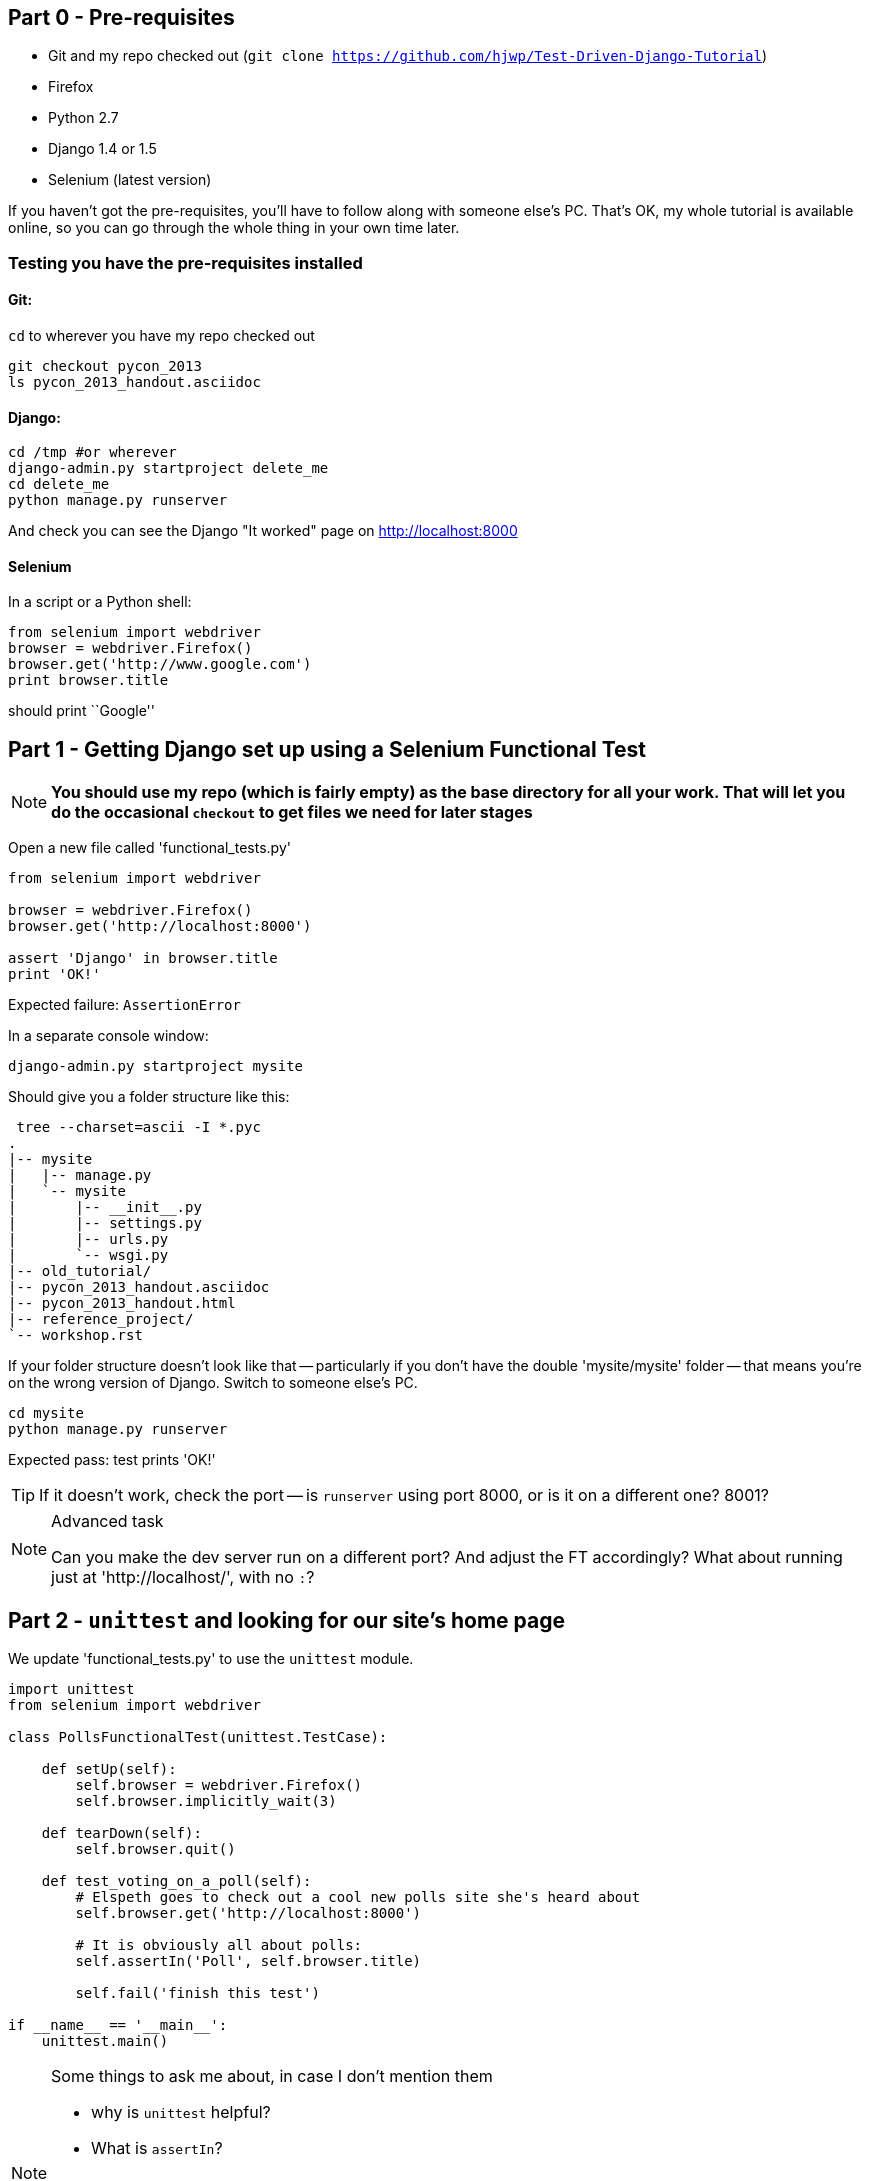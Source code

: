 Part 0 - Pre-requisites
-----------------------

* Git and my repo checked out (`git clone https://github.com/hjwp/Test-Driven-Django-Tutorial`)
* Firefox
* Python 2.7
* Django 1.4 or 1.5
* Selenium (latest version)

If you haven't got the pre-requisites, you'll have to follow along with someone
else's PC.  That's OK, my whole tutorial is available online, so you can go
through the whole thing in your own time later.

Testing you have the pre-requisites installed
~~~~~~~~~~~~~~~~~~~~~~~~~~~~~~~~~~~~~~~~~~~~~

Git:
^^^^

`cd` to wherever you have my repo checked out

----
git checkout pycon_2013
ls pycon_2013_handout.asciidoc
----

Django:
^^^^^^^

----
cd /tmp #or wherever
django-admin.py startproject delete_me
cd delete_me
python manage.py runserver
----

And check you can see the Django "It worked" page on http://localhost:8000

Selenium
^^^^^^^^

In a script or a Python shell:

[source,python]
----
from selenium import webdriver
browser = webdriver.Firefox()
browser.get('http://www.google.com')
print browser.title
----

should print ``Google''




Part 1 - Getting Django set up using a Selenium Functional Test
---------------------------------------------------------------

NOTE: **You should use my repo (which is fairly empty) as the base directory for
all your work.  That will let you do the occasional `checkout` to get files we 
need for later stages**

Open a new file called 'functional_tests.py'

[source,python]
----
from selenium import webdriver

browser = webdriver.Firefox()
browser.get('http://localhost:8000')

assert 'Django' in browser.title
print 'OK!'
----

Expected failure:  `AssertionError`

In a separate console window:

----
django-admin.py startproject mysite
----

Should give you a folder structure like this:

----
 tree --charset=ascii -I *.pyc
.
|-- mysite
|   |-- manage.py
|   `-- mysite
|       |-- __init__.py
|       |-- settings.py
|       |-- urls.py
|       `-- wsgi.py
|-- old_tutorial/
|-- pycon_2013_handout.asciidoc
|-- pycon_2013_handout.html
|-- reference_project/
`-- workshop.rst
----

If your folder structure doesn't look like that -- particularly if you don't
have the double 'mysite/mysite' folder -- that means you're on the wrong
version of Django. Switch to someone else's PC.


----
cd mysite
python manage.py runserver
----

Expected pass: test prints 'OK!'

TIP: If it doesn't work, check the port -- is `runserver` using port 8000, or
is it on a different one? 8001?


[NOTE]
.Advanced task
==============================================================================

Can you make the dev server run on a different port?  And adjust the FT
accordingly?  What about running just at 'http://localhost/', with no `:`?

==============================================================================



Part 2 - `unittest` and looking for our site's home page
--------------------------------------------------------

We update 'functional_tests.py' to use the `unittest` module.

[source,python]
----

import unittest
from selenium import webdriver

class PollsFunctionalTest(unittest.TestCase):

    def setUp(self):
        self.browser = webdriver.Firefox()
        self.browser.implicitly_wait(3)

    def tearDown(self):
        self.browser.quit()

    def test_voting_on_a_poll(self):
        # Elspeth goes to check out a cool new polls site she's heard about
        self.browser.get('http://localhost:8000')

        # It is obviously all about polls:
        self.assertIn('Poll', self.browser.title)

        self.fail('finish this test')

if __name__ == '__main__':
    unittest.main()
----

[NOTE]
.Some things to ask me about, in case I don't mention them
==========================================================
* why is `unittest` helpful?  
* What is `assertIn`?
* `setUp`, `tearDown`
* `if __name__ == '__main__'`
* `self.browser.implicitly_wait()`
==========================================================

Expected failure:  

    AssertionError: 'Polls' not found in u'Welcome to Django'


TIP: If you get a message saying ``Problem loading page'' or 
``Unable to connect'', could it be because the dev server isn't running?
Use `python manage.py runserver` to start it up again...


Finish writing the FT as comments:

[source,python]
----
def test_voting_on_a_poll(self):
    # Elspeth goest to check out a cool new polls site she's heard about
    self.browser.get('http://localhost:8000')

    # It is obviously all about polls:
    self.assertIn('Poll', self.browser.title)

    # She clicks on the link to the first Poll, which is titled
    # "How awesome is TDD?"
    self.fail('finish this test')

    # She is taken to a poll 'results' page, which says
    # "No-one has voted on this poll yet"

    # She also sees a form, which offers her several choices.
    # There are three options with radio buttons

    # She decided to select "very awesome", which is answer #1

    # Elspeth clicks 'submit'

    # The page refreshes, and she sees that her choice
    # has updated the results.  They now say
    # "1 vote" and "100 %: very awesome".

    # Elspeth decides to try to vote again 

    # The site is not very clever (yet) so it lets her

    # She votes for another choice, and the percentages go 50%-50%

    # She votes again, and they go 66% - 33%

    # Satisfied, she goes back to sleep

[...]

----


[TIP]
==============================================================================
Shortcut to typing all that in:

    git checkout PYCON_2013_PART_2_FT -- functional_tests.py

==============================================================================

Finish up by **moving** 'functional_tests.py' into the 'mysite' folder

[NOTE]
.Advanced task
==============================================================================
Look up some of the other assertion methods in unittest.  Do they all make
sense?  What might you use 'assertItemsEqual' for?

==============================================================================


Part 3 - Unit tests, a Django app, urls.py and views.py
-------------------------------------------------------

Create a polls app and run its unit tests
~~~~~~~~~~~~~~~~~~~~~~~~~~~~~~~~~~~~~~~~~

Run the following command:

    python manage.py startapp polls

Your directory tree will now look like this:

    mysite
    |-- functional_test.py
    |-- manage.py
    |-- mysite
    |   |-- __init__.py
    |   |-- settings.py
    |   |-- urls.py
    |   `-- wsgi.py
    `-- polls
        |-- __init__.py
        |-- models.py
        |-- tests.py
        `-- views.py
        

Now we deliberately break the unit test at 'polls/tests.py'

[source,python]
----
from django.test import TestCase

class SimpleTest(TestCase):
    def test_basic_addition(self):
        """
        Tests that 1 + 1 always equals 2.
        """
        self.assertEqual(1 + 1, 3)
----

To run it: `python manage.py test`


Expected Failure 1:

    settings.DATABASES is improperly configured.


NOTE: Ask me about: The difference between unit tests and functional tests

Fix in 'mysite/settings.py'
    
[source,python]
----
DATABASES = {
    'default': {
        'ENGINE': 'django.db.backends.sqlite3', 
        'NAME': '',               # Or path to database file if using sqlite3.
----

....
$ python manage.py test
$ python manage.py test polls
....

Expected Failure:

    ImproperlyConfigured: App with label polls could not be found

NOTE: Ask me about: re-usable apps?


[source,python]
----
INSTALLED_APPS = (
    'django.contrib.auth',
    'django.contrib.contenttypes',
    'django.contrib.sessions',
    'django.contrib.sites',
    'django.contrib.messages',
    'django.contrib.staticfiles',
    # Uncomment the next line to enable the admin:
    # 'django.contrib.admin',
    # Uncomment the next line to enable admin documentation:
    # 'django.contrib.admindocs',
    'polls',
)
----

Expected failure:

    AssertionError: 2 != 3


Django url mapping in urls.py
~~~~~~~~~~~~~~~~~~~~~~~~~~~~~

Now change 'polls/tests.py', throwing away almost all the old stuff

[source,python]
----
from django.core.urlresolvers import resolve
from django.test import TestCase
from polls.views import home_page

class HomePageTest(TestCase):

    def test_root_url_resolves_to_home_page_view(self):
        found = resolve('/')
        self.assertEqual(found.func, home_page)
----


Expected failure:

    ImportError: cannot import name home_page



In 'polls/views.py':

[source,python]
----
# Create your views here.
home_page = None
----

NOTE: ask me about: that being totally ridiculous!

Expected failure:

    Resolver404: {'path': '', 'tried': []}


In 'mysite/urls.py' 

[source,python]
----
from django.conf.urls import patterns, include, url

# Uncomment the next two lines to enable the admin:
# from django.contrib import admin
# admin.autodiscover()

urlpatterns = patterns('',
    # Examples:
    url(r'^$', 'polls.views.home_page', name='home'),
    # url(r'^polls/', include('polls.foo.urls')),

    # Uncomment the admin/doc line below to enable admin documentation:
    # url(r'^admin/doc/', include('django.contrib.admindocs.urls')),

    # Uncomment the next line to enable the admin:
    # url(r'^admin/', include(admin.site.urls)),
)
----

Expected failure:

    ViewDoesNotExist: Could not import polls.views.home_page. View is not callable.

NOTE: ask me about: dot-notation vs importing views.


So, in 'polls/views.py'

[source,python]
----
# Create your views here.

def home_page():
    pass
----

Test should pass!

[NOTE]
.Advanced task
==============================================================================
* Would a lambda function work? Are there any other Python objects you could
use that would still get the tests to pass?

* What happens when you use the empty string ('') as the URL you call in the 
test?  What about two slashes (//)

==============================================================================

A minimal view to return static HTML in views.py
~~~~~~~~~~~~~~~~~~~~~~~~~~~~~~~~~~~~~~~~~~~~~~~~

We extend the unit tests in 'polls/tests.py', to say we want our view
to return some static HTML...


[source,python]
----
from django.core.urlresolvers import resolve
from django.test import TestCase
from django.http import HttpRequest
from polls.views import home_page

class HomePageTest(TestCase):

    def test_root_url_resolves_to_home_page_view(self):
        found = resolve('/')
        self.assertEqual(found.func, home_page)


    def test_home_page_returns_correct_html(self):
        request = HttpRequest()
        response = home_page(request)
        self.assertTrue(response.content.startswith('<html>'))
        self.assertIn('<title>Poll ALL The Things</title>', response.content)
        self.assertTrue(response.content.endswith('</html>'))
----

Don't forget to import `HttpRequest`

Expected failure:

    TypeError: home_page() takes no arguments (1 given)


* Minimal code change:

[source,python]
----
def home_page(request):
    pass
----

* Tests:

....
    self.assertTrue(response.content.startswith('<html>'))
AttributeError: 'NoneType' object has no attribute 'content'
....

* Code

[source,python]
----
from django.http import HttpResponse

def home_page(request):
    return HttpResponse()
----

* Tests again:

....
    self.assertTrue(response.content.startswith('<html>'))
AssertionError: False is not true
....

* Code again:

[source,python]
----
def home_page(request):
    return HttpResponse('<html>')
----

* Tests:

....
AssertionError: '<title>Poll ALL The Things</title>' not found in '<html>'
....

* Code:


[source,python]
----
def home_page(request):
    return HttpResponse('<html><title>Poll ALL The Things</title>')
----

* Tests -- almost there?

....
    self.assertTrue(response.content.endswith('</html>'))
AssertionError: False is not true
....

* Come on, one last effort:


[source,python]
----
def home_page(request):
    return HttpResponse('<html><title>Poll ALL The Things</title></html>')
----


* Surely?

....
$ python manage.py test polls
Creating test database for alias 'default'...
..
----------------------------------------------------------------------
Ran 2 tests in 0.001s

OK
....

Now we re-run our functional test, and we expect them to get past the 
`assertIn` and stop on the `self.fail`

[NOTE]
.Advanced task
==============================================================================
Can you rewrite the view as a one-liner?  Well done.  But don't do that in real
life!

==============================================================================

Part 4 - Switching to templates
-------------------------------

We extend the FT a little:

[source,python]
----
    def test_voting_on_a_poll(self):
        # Elspeth goes to check out a cool new polls site he's heard about
        self.browser.get('http://localhost:8000')

        # It is obviously all about polls:
        self.assertIn('Poll', self.browser.title)
        heading = self.browser.find_element_by_tag_name('h1')
        self.assertEquals(heading.text, 'Current polls')

        # She clicks on the link to the first Poll, which is titled
        # "How awesome is TDD?"
        self.browser.find_element_by_link_text('How awesome is TDD?').click()

        # She is taken to a poll 'results' page, which says
        # "No-one has voted on this poll yet"
        self.fail('finish this test')
----

Expected failure is:

    NoSuchElementException: Message: u'Unable to locate element: {"method":"tag
    name","selector":"h1"}' ; Stacktrace: [...]


NOTE: Ask me about: `find_element_by_tag_name` vs `find_elements_by_tag_name`



Refactoring
~~~~~~~~~~~

NOTE: Ask me about: ``Don't test constants''

We start with passing tests:

----
python manage.py test polls
[...]
OK
----

* make a new directory at polls/templates  

Then open a file at 'polls/templates/home.html', to which we'll transfer our
HTML:

[source,html]
----
<html>
    <title>Poll ALL The Things</title>
</html>
----

Now change 'polls/views.py':


[source,python]
----
from django.shortcuts import render

def home_page(request):
    return render(request, 'home.html')
----

Oops, an unexpected failure:

----
    self.assertTrue(response.content.endswith('</html>'))
AssertionError: False is not true
----

Add a `print` statement to test to debug:

[source,python]
----
    def test_home_page_returns_correct_html(self):
        request = HttpRequest()
        response = home_page(request)
        self.assertTrue(response.content.startswith('<html>'))
        self.assertIn('<title>Poll ALL The Things</title>', response.content)
        print repr(response.content)
        self.assertTrue(response.content.endswith('</html>'))
----

And fix, in your own way.


Now we change the test:


[source,python]
----
[...]
from django.template.loader import render_to_string
[...]

    def test_home_page_renders_correct_template(self):
        request = HttpRequest()
        response = home_page(request)
        expected_html = render_to_string('home.html')
        self.assertEqual(response.content, expected_html)
----


NOTE: Ask me about the Django Test Client
NOTE: Ask me what Kent Beck said -- "do I really expect you to always code like
    this?"


Adding the h1 to our home page:
~~~~~~~~~~~~~~~~~~~~~~~~~~~~~~~

[source,html]
----
<html>
    <head>
        <title>Poll ALL The Things</title>
    </head>
    <body>
        <h1>Current polls</h1>
    </body>
</html>
----

Expected failure: 

    NoSuchElementException: Message: u'Unable to locate element:
    {"method":"link text","selector":"How awesome is TDD?"}' ; Stacktrace:
    [...]

**Hopefully we'll have a break at this point!**


[NOTE]
.Advanced task
==============================================================================
How would you test that we are returning valid (standards-compliant) HTML?  

==============================================================================


Part 5 - The Django admin site
-------------------------------

Add a new test method to 'functional_tests.py':

    def test_can_create_a_new_poll_via_admin_site(self):
        # Mo the administrator goes to the admin page
        self.browser.get('http://localhost:8000/admin/')

        # He sees the familiar 'Django administration' heading
        body = self.browser.find_element_by_tag_name('body')
        self.assertIn('Django administration', body.text)
        self.fail('Finish this test')


NOTE: Ask me about -- DONTifying tests

Expected failure:

    AssertionError: 'Django administration' not found in u"Page not found
    (404)\nRequest Method: GET\nRequest URL:
    http://localhost:8000/admin/\nUsing the URLconf defined in mysite.urls,
    Django tried these URL patterns, in this order:\n^$ [name='home']\nThe
    current URL, admin/, didn't match any of these.\nYou're seeing this error
    because you have DEBUG = True in your Django settings file. Change that to
    False, and Django will display a standard 404 page."


Switch on the admin involves uncommenting 3 lines in 2 files:

'mysite/settings.py':

[source,python]
----
INSTALLED_APPS = (
    'django.contrib.auth',
    'django.contrib.contenttypes',
    'django.contrib.sessions',
    'django.contrib.sites',
    'django.contrib.messages',
    'django.contrib.staticfiles',
    # Uncomment the next line to enable the admin:
    'django.contrib.admin',
    # Uncomment the next line to enable admin documentation:
    # 'django.contrib.admindocs',
    'polls',
)
----

'mysite/urls.py':

[source,python]
----
# Uncomment the next two lines to enable the admin:
from django.contrib import admin
admin.autodiscover()

urlpatterns = patterns('',
    # Examples:
    url(r'^$', 'polls.views.home_page', name='home'),

    # Uncomment the next line to enable the admin:
    url(r'^admin/', include(admin.site.urls)),
)
----

Expected failure (at the top of a long traceback):

    AssertionError: 'Django administration' not found in u'ImproperlyConfigured
    at /admin/\nsettings.DATABASES is improperly configured. Please supply the
    NAME value.\nRequest Method: GET\ [...]


Add a database name in 'settings.py':

[source,python]
----
DATABASES = {
    'default': {
        'ENGINE': 'django.db.backends.sqlite3', 
        'NAME': 'db.sqlite', # Or path to database file if using sqlite3.
----

Expected failure (at the top of a long traceback):

    AssertionError: 'Django administration' not found in u"DatabaseError at
    /admin/\nno such table: django_site\nRequest Method:

Run syncdb

----
python manage.py syncdb
----

Remember the username and password you use -- I'm using `admin` and `adm1n`

Should now get to:

    AssertionError: Finish this test

Now the FT should be able to log into the admin site:

[source,python]
----

    def test_can_create_a_new_poll_via_admin_site(self):
        # Mo the administrator goes to the admin page
        self.browser.get('http://localhost:8000/admin/')

        # He sees the familiar 'Django administration' heading
        body = self.browser.find_element_by_tag_name('body')
        self.assertIn('Django administration', body.text)

        # He types in his username and passwords and hits return
        username_field = self.browser.find_element_by_name('username')
        username_field.send_keys('admin')

        password_field = self.browser.find_element_by_name('password')
        password_field.send_keys('adm1n')
        password_field.send_keys(Keys.RETURN)

        # His username and password are accepted, and he is taken to
        # the Site Administration page
        body = self.browser.find_element_by_tag_name('body')
        self.assertIn('Site administration', body.text)

        self.fail('Use the admin site to create a poll')

----

Expected failure:

    AssertionError: Use the admin site to create a poll

[NOTE]
.Advanced task
==============================================================================
What other methods could we have used, apart from `find_element_by_name`, to
find the username and password fields?  What about clicking instead of
pressing RETURN?

==============================================================================

Part 6: A model for Polls
-------------------------

Extend the FT:

        [...]
        # His username and password are accepted, and he is taken to
        # the Site Administration page
        body = self.browser.find_element_by_tag_name('body')
        self.assertIn('Site administration', body.text)

        # He sees a section named "Polls" with a model called "Polls" in it
        polls_links = self.browser.find_elements_by_link_text('Polls')
        self.assertEquals(len(polls_links), 2)
        self.fail('Use the admin site to create a poll')

Expected failure:

----
    self.assertEquals(len(polls_links), 2)
AssertionError: 0 != 2
----

Unit test for our Poll model:

[source,python]
----
from django.core.urlresolvers import resolve
from django.http import HttpRequest
from django.template.loader import render_to_string
from django.test import TestCase
from django.utils import timezone
from polls.models import Poll
from polls.views import home_page

class PollModelTest(TestCase):

    def test_creating_a_new_poll_and_saving_it_to_the_database(self):
        # start by creating a new Poll object with its "question" set
        poll = Poll()
        poll.question = "What's up?"
        poll.pub_date = timezone.now()

        # check we can save it to the database
        poll.save()

        # now check we can find it in the database again
        all_polls_in_database = Poll.objects.all()
        self.assertEquals(len(all_polls_in_database), 1)
        only_poll_in_database = all_polls_in_database[0]
        self.assertEquals(only_poll_in_database, poll)

        # and check that it's saved its two attributes: question and pub_date
        self.assertEquals(only_poll_in_database.question, "What's up?")
        self.assertEquals(only_poll_in_database.pub_date, poll.pub_date)


class HomePageTest(TestCase):

    def test_root_url_resolves_to_home_page_view(self):
        [...]
----

Don't miss the 2 extra imports (I did!)

* Expected failure:

    ImportError: cannot import name Poll

* Now edit 'polls/models.py':

[source,python]
----
from django.db import models

Poll = None
----

* Expected failure:

----
TypeError: 'NoneType' object is not callable
    ImportError: cannot import name Poll
----

* 'models.py':

[source,python]
----
from django.db import models

class Poll(object):
    pass
----

* failure:

    AttributeError: 'Poll' object has no attribute 'save'

* inherit:

[source,python]
----
class Poll(models.Model):
    pass
----

* failure - note it's quite late!

    AttributeError: 'Poll' object has no attribute 'question'

* add question attribute

[source,python]
----
class Poll(models.Model):
    question = models.CharField(max_length=200)
----

* new failure:

    AttributeError: 'Poll' object has no attribute 'pub_date'

* new field - deliberately wrong:


[source,python]
----
class Poll(models.Model):
    question = models.CharField(max_length=200)
    pub_date = models.CharField(max_length=200)
----

* sure enough, tests help us:

    AssertionError: u'2013-03-03 12:40:29.241235+00:00' !=
    datetime.datetime(2013, 3, 3, 12, 40, 29, 241235, tzinfo=<UTC>)

* fix

[source,python]
----
    pub_date = models.DateTimeField()
----

* and it should now work!

....
$ python manage.py test polls
Creating test database for alias 'default'...
...
----------------------------------------------------------------------
Ran 3 tests in 0.008s

OK
....


Do the FTs pass?  No, still need to 'register' Polls in the admin site,
using a new file at 'polls/admin.py'

[source,python]
----
from django.contrib import admin
from polls.models import Poll

admin.site.register(Poll)
----

And now we should get our self.fail:

    AssertionError: Use the admin site to create a poll


[NOTE]
.Advanced task
==============================================================================
Give pub_date a verbose name of 'Date published'. See the
official tutorial for the implementation... but can you find a way to unit test
it?  Hint: the model `._meta` attribute might work... Is there another way?

==============================================================================


Part 7: LiveServerTestCase and test fixtures
-------------------------------------------------------

Start by extending the FT to actually create a new poll via the admin site:

[source,python]
----
    # He clicks the 'Add poll' link
    new_poll_link = self.browser.find_element_by_link_text('Add poll')
    new_poll_link.click()

    # He types in an interesting question for the Poll
    question_field = self.browser.find_element_by_name('question')
    question_field.send_keys("How awesome is Test-Driven Development?")

    # He sets the date and time of publication - it'll be a new year's
    # poll!
    date_field = self.browser.find_element_by_name('pub_date_0')
    date_field.send_keys('01/01/12')
    time_field = self.browser.find_element_by_name('pub_date_1')
    time_field.send_keys('00:00')

    # Mo clicks the save button
    save_button = self.browser.find_element_by_css_selector("input[value='Save']")
    save_button.click()

    # He is returned to the "Polls" listing, where he can see his
    # new poll, listed as a clickable link
    new_poll_links = self.browser.find_elements_by_link_text(
            "How awesome is Test-Driven Development?"
    )
    self.assertEquals(len(new_poll_links), 1)
----

First expected fail - 

----
    self.assertEquals(len(new_poll_links), 1)
AssertionError: 0 != 1
----


`__unicode__`
~~~~~~~~~~~~~

Fix by changing the string representation of a poll:

in 'polls/tests.py', add to `PollModelTest`:


[source,python]
----
    def test_string_representation(self):
        poll = Poll()
        poll.question = "Why?"
        self.assertEqual(unicode(poll), "Why?")
----

Expected fail:

    AssertionError: u'Poll object' != 'Why?'

'models.py':


[source,python]
----
class Poll(models.Model):
    question = models.CharField(max_length=200)
    pub_date = models.DateTimeField()

    def __unicode__(self):
        return self.question
----

Unit tests should now pass

LiveServerTestCase and the test database
~~~~~~~~~~~~~~~~~~~~~~~~~~~~~~~~~~~~~~~~

Functional tests should pass once... but fail the second time:

----
AssertionError: '0 polls' not found in u'Django administration\nWelcome, admin.
Change password / Log out\nHome \u203a Polls \u203a Polls\nSelect poll to
change\nAdd poll\nAction:\n---------\nDelete selected polls\nGo 0 of 1
selected\nPoll\nHow awesome is Test-Driven Development?\n1 poll'
----

change 'functional_tests.py' to being tests inside a new Django app called 'fts':


----
python manage.py startapp fts
mv functional_tests.py fts/tests.py
----

then edit 'fts/tests.py' to inherit from `LiveServerTestCase`:


[source,python]
----
from django.test import LiveServerTestCase
from selenium import webdriver
from selenium.webdriver.common.keys import Keys

class PollsFunctionalTest(LiveServerTestCase):

    def setUp(self):
        self.browser = webdriver.Firefox()
        self.browser.implicitly_wait(3)

    def tearDown(self):
        self.browser.quit()

    def test_voting_on_a_poll(self):
        # Elspeth goes to check out a cool new polls site she's heard about
        self.browser.get(self.live_server_url)

        [...]

    def test_can_create_a_new_poll_via_admin_site(self):
        # Mo the administrator goes to the admin page
        self.browser.get(self.live_server_url + '/admin/')
        [...]

----
* make sure to use `self.live_server_url` in both test methods
* also delete the `if __name__ == __main__` block

Add `fts` to 'settings.py':

[source,python]
----
INSTALLED_APPS = (
    'django.contrib.auth',
    'django.contrib.contenttypes',
    'django.contrib.sessions',
    'django.contrib.sites',
    'django.contrib.messages',
    'django.contrib.staticfiles',
    # Uncomment the next line to enable the admin:
    'django.contrib.admin',
    # Uncomment the next line to enable admin documentation:
    # 'django.contrib.admindocs',
    'polls',
    'fts',
)
----

Now run

----
$ python manage.py test fts
----

Should see one `self.fail` (can DONTify this test now) and one:

----
    self.assertIn('Site administration', body.text)
AssertionError: 'Site administration' not found in u'Django
administration\nPlease enter the correct username and password for a staff
account. Note that both fields may be case-sensitive.\nUsername:\nPassword:\n '
----

Test fixture setup
~~~~~~~~~~~~~~~~~~

* make a new directory at 'polls/fixtures'

----
python manage.py dumpdata auth.user > polls/fixtures/admin_user.json
----

Add to 'fts/tests.py':

[source,python]
----
class PollsFunctionalTest(LiveServerTestCase):

    fixtures = ['admin_user.json']

    def setUp(self):
        [...]
----

FT should now pass, no matter how many times you run them!

By the end, your folder structure should look like this:

----
.
|-- fts
|   |-- __init__.py
|   |-- models.py
|   |-- tests.py
|   `-- views.py
|-- manage.py
|-- mysite
|   |-- __init__.py
|   |-- settings.py
|   |-- urls.py
|   `-- wsgi.py
`-- polls
    |-- admin.py
    |-- fixtures
    |   `-- admin_user.json
    |-- __init__.py
    |-- models.py
    |-- templates
    |   `-- home.html
    |-- tests.py
    `-- views.py
----


Part 8 - Add the Choice model
-----------------------------

Add a bit to the FT ('fts/tests.py'), just before we save the new poll


[source,python]
----
    # He sets the date and time of publication - it'll be a new year's
    # poll!
    date_field = self.browser.find_element_by_name('pub_date_0')
    date_field.send_keys('01/01/12')
    time_field = self.browser.find_element_by_name('pub_date_1')
    time_field.send_keys('00:00')

    # He sees he can enter choices for the Poll.  He adds three
    choice_1 = self.browser.find_element_by_name('choice_set-0-choice')
    choice_1.send_keys('Very awesome')
    choice_2 = self.browser.find_element_by_name('choice_set-1-choice')
    choice_2.send_keys('Quite awesome')
    choice_3 = self.browser.find_element_by_name('choice_set-2-choice')
    choice_3.send_keys('Moderately awesome')

    # Mo clicks the save button
    save_button = self.browser.find_element_by_css_selector("input[value='Save']")
----

Expected failure for `manage.py test fts`:

    NoSuchElementException: Message: u'Unable to locate element:
    {"method":"name","selector":"choice_set-0-choice"}' ; Stacktrace: [...]


Now in the unit tests - 'polls/tests.py'

[source,python]
----
[...]
from django.utils import timezone
from polls.models import Choice, Poll
from polls.views import home_page

class PollModelTest(TestCase):
    [...]


class ChoiceModelTest(TestCase):

    def test_creating_some_choices_for_a_poll(self):
        # start by creating a new Poll object
        poll = Poll()
        poll.question="What's up?"
        poll.pub_date = timezone.now()
        poll.save()

        # now create a Choice object
        choice = Choice()

        # link it with our Poll
        choice.poll = poll

        # give it some text
        choice.choice = "doin' fine..."

        # and let's say it's had some votes
        choice.votes = 3

        # save it
        choice.save()

        # try retrieving it from the database, using the poll object's reverse
        # lookup
        poll_choices = poll.choice_set.all()
        self.assertEquals(poll_choices.count(), 1)

        # finally, check its attributes have been saved
        choice_from_db = poll_choices[0]
        self.assertEquals(choice_from_db.id, choice.id)
        self.assertEquals(choice_from_db.choice, "doin' fine...")
        self.assertEquals(choice_from_db.votes, 3)

----

* Expected failure:

    ImportError: cannot import name Choice

* 'polls/models.py':

[source,python]
----
class Choice(object):
    pass
----

* Then

    AttributeError: 'Choice' object has no attribute 'save'

* 'models.py'

[source,python]
----
class Choice(models.Model):
    pass
----

* tests:

    AttributeError: 'Poll' object has no attribute 'choice_set'

* 'models.py'

[source,python]
----
class Choice(models.Model):
    poll = models.ForeignKey(Poll)
----

* tests:

----
    self.assertEquals(choice_from_db.choice, "doin' fine...")
AttributeError: 'Choice' object has no attribute 'choice'
----

* 'models.py'

[source,python]
----
class Choice(models.Model):
    poll = models.ForeignKey(Poll)
    choice = models.CharField(max_length=200)
----

* tests:

    AttributeError: 'Choice' object has no attribute 'votes'


* 'models.py'

[source,python]
----
class Choice(models.Model):
    poll = models.ForeignKey(Poll)
    choice = models.CharField(max_length=200)
    votes = models.IntegerField()
----

Now, in 'polls/admin.py'

[source,python]
----
from django.contrib import admin
from polls.models import Choice, Poll

class ChoiceInline(admin.StackedInline):
    model = Choice
    extra = 3

class PollAdmin(admin.ModelAdmin):
    inlines = [ChoiceInline]

admin.site.register(Poll, PollAdmin)
----

Run the FT - still fails:

        self.assertEquals(len(new_poll_links), 1)
    AssertionError: 0 != 1

Inspect manually

Need to add a default:

in 'polls/tests.py':

[source,python]
----
class ChoiceModelTest(TestCase):

    def test_creating_some_choices_for_a_poll(self):
        [...]

    def test_choice_defaults(self):
        choice = Choice()
        self.assertEquals(choice.votes, 0)
----

'polls/models.py':

[source,python]
----
class Choice(models.Model):
    poll = models.ForeignKey(Poll)
    choice = models.CharField(max_length=200)
    votes = models.IntegerField(default=0)
----

FT should now pass

NOTE: ask me about: `TemplateDoesNotExist: 500.html` and `settings.DEBUG`

[NOTE]
.Advanced task
==============================================================================
Figure out how to fix the `TemplateDoesNotExist: 500.html` issue

==============================================================================




Part 9 - The Page pattern
-------------------------

Start by refactoring the admin ft:

[source,python]
----
from datetime import datetime
from django.test import LiveServerTestCase
from selenium import webdriver
from selenium.webdriver.common.keys import Keys

class AdminPage(object):

    def __init__(self, test, browser):
        self.test = test
        self.browser = browser

    def login(self):
        # Mo the administrator goes to the admin page
        self.browser.get(self.test.live_server_url + '/admin/')

        # He sees the familiar 'Django administration' heading
        body = self.browser.find_element_by_tag_name('body')
        self.test.assertIn('Django administration', body.text)

        # He types in his username and passwords and hits return
        username_field = self.browser.find_element_by_name('username')
        username_field.send_keys('admin')

        password_field = self.browser.find_element_by_name('password')
        password_field.send_keys('adm1n')
        password_field.send_keys(Keys.RETURN)

        # His username and password are accepted, and he is taken to
        # the Site Administration page
        body = self.browser.find_element_by_tag_name('body')
        self.test.assertIn('Site administration', body.text)


    def logout(self):
        self.browser.find_element_by_link_text('Log out').click()


    def add_poll(self, question, pub_date, choices):
        self.browser.get(self.test.live_server_url + '/admin/')
        # He sees a section named "Polls" with a model called "Polls" in it
        polls_links = self.browser.find_elements_by_link_text('Polls')
        self.test.assertEquals(len(polls_links), 2)
        polls_links[1].click()

        # He clicks the 'Add poll' link
        new_poll_link = self.browser.find_element_by_link_text('Add poll')
        new_poll_link.click()

        # He types in an interesting question for the Poll
        question_field = self.browser.find_element_by_name('question')
        question_field.send_keys(question)

        # He sets the date and time of publication
        date_field = self.browser.find_element_by_name('pub_date_0')
        date_field.send_keys(pub_date.date().strftime('%x'))
        time_field = self.browser.find_element_by_name('pub_date_1')
        time_field.send_keys(pub_date.time().strftime('%X'))

        # He sees he can enter choices for the Poll.  He adds them
        for no, choice in enumerate(choices):
            choice_input = self.browser.find_element_by_name(
                'choice_set-%d-choice' % (no,)
            )
            choice_input.send_keys(choice)

        # Mo clicks the save button
        save_button = self.browser.find_element_by_css_selector("input[value='Save']")
        save_button.click()

        # He is returned to the "Polls" listing, where he can see his
        # new poll, listed as a clickable link
        new_poll_links = self.browser.find_elements_by_link_text(
                question
        )
        self.test.assertEquals(len(new_poll_links), 1)



class PollsFunctionalTest(LiveServerTestCase):

    [...]

    def test_voting_on_a_poll(self):
        [...]


    def test_can_create_a_new_poll_via_admin_site(self):
        # Mo the administrator goes to the admin page
        # and creates a new poll, with 3 choices
        admin_page = AdminPage(self, self.browser)
        admin_page.login()
        admin_page.add_poll(
            question="How awesome is Test-Driven Development?",
            pub_date=datetime(2012,01,01),
            choices = ['Very awesome', 'Quite awesome', 'Moderately awesome']
        )
        admin_page.logout()
----

NOTE: Ask me about: ``Three strikes then refactor''


Check it works by running `python manage.py test fts`.

Then, use our new AdminPage to pre-populate some polls for our other FT:

[source,python]
----
    def test_voting_on_a_poll(self):
        # Mo the administrator has entered a couple of polls
        admin_page = AdminPage(self, self.browser)
        admin_page.login()
        admin_page.add_poll(
            question="How awesome is TDD?",
            pub_date = datetime.today(),
            choices=['Very awesome', 'Quite awesome', 'Moderately awesome'],
        )
        admin_page.add_poll(
            question="Which workshop treat do you prefer?",
            pub_date = datetime.today(),
            choices=['Beer', 'Pizza', 'The Acquisition of Knowledge'],
        )
        admin_page.logout()

        # Elspeth goes to check out a cool new polls site she's heard about
        self.browser.get(self.live_server_url)

        # It is obviously all about polls:
        self.assertIn('Poll', self.browser.title)
        heading = self.browser.find_element_by_tag_name('h1')
        self.assertEquals(heading.text, 'Current polls')

        # She clicks on the link to the first Poll, which is titled
        # "How awesome is TDD?"
        self.browser.find_element_by_link_text('How awesome is TDD?').click()

        # She is taken to a poll 'results' page, which says
        # "No-one has voted on this poll yet"
        body = self.browser.find_element_by_tag_name('body')
        self.test.assertIn("No-one has voted on this poll yet", body.text)
        # She also sees a form, which offers her several choices.
        # There are three options with radio buttons
        self.fail('finish this test')
----

Expected fail: 

    NoSuchElementException: Message: u'Unable to locate element:
    {"method":"link text","selector":"How awesome is TDD?"}' [...]


[NOTE]
.Advanced task
==============================================================================
Remove some of the duplicated strings like the poll question, and use some
constants instead

==============================================================================

Fixing that darned 500 template error!
~~~~~~~~~~~~~~~~~~~~~~~~~~~~~~~~~~~~~~

It's about time we sorted this out!

----
mkdir mysite/templates
echo "Unexpected Error (500) :-/" > mysite/templates/500.html
----

then, in 'mysite/settings.py':


[source,python]
----
import os
[...]
TEMPLATE_DIRS = (
    # Put strings here, like "/home/html/django_templates" or "C:/www/django/templates".
    # Always use forward slashes, even on Windows.
    # Don't forget to use absolute paths, not relative paths.
    os.path.join(os.path.dirname(__file__), 'templates').replace('\\', '/'),
)
----


Part 10 - Listing polls on the home page template
-------------------------------------------------



[NOTE]
.Skipping ahead to this section
==============================================================================

From the top-level folder of the repo

    git stash # if you want to save what you had so far
    git checkout PYCON_2013_PART_10 -- mysite

Those two commands will blow away everything in 'mysite' and replace them 
with versions as if you'd skipped to this part

==============================================================================

`python manage.py test fts` should give:

----
NoSuchElementException: Message: u'Unable to locate element: {"method":"link
text","selector":"How awesome is TDD?"}' 
----

So start by adding check for poll questions to our view unit test. In
'polls/tests.py', change `test_home_page_renders_correct_template` inside 
`HomePageTest`, to:


[source,python]
----
def test_home_page_renders_home_template_with_current_polls(self):
    # set up some polls
    poll1 = Poll(question='6 times 7', pub_date=timezone.now())
    poll1.save()
    poll2 = Poll(question='life, the universe and everything', pub_date=timezone.now())
    poll2.save()

    request = HttpRequest()
    response = home_page(request)

    # check template rendered correctly
    expected_html = render_to_string('home.html')
    self.assertEqual(response.content, expected_html)

    # check template includes all polls
    self.assertIn(poll1.question, response.content)
    self.assertIn(poll2.question, response.content)

----

Should fail:

----
AssertionError: '6 times 7' not found in '<html>\n    <head>\n
<title>Poll ALL The Things</title>\n    </head>\n    <body>\n
<h1>Current polls</h1>\n    </body>\n</html>\n'
----

Now add them to our template, 'polls/templates/home.html', using special Django
template tags -- `{% %}` and `{{ }}`


[source,html]
----
<html>
    <head>
        <title>Poll ALL The Things</title>
    </head>
    <body>
        <h1>Current polls</h1>
        <ul>
        {% for poll in current_polls %}
            <li>{{ poll.question }}</li>
        {% endfor %}
        </ul>
    </body>
</html>
----

Tests still fail - v. slightly different error.

NOTE: ask me about -- Django template syntax. obviously

Where would `current_polls` come from?  They're actually passed into the render
call - we can test that! In 'polls/tests.py':

[source,python]
----
    expected_html = render_to_string('home.html', {'current_polls': [poll1, poll2]})
    self.assertEqual(response.content, expected_html)
----

Now test failure happens earlier :

----
    self.assertEqual(response.content, expected_html)
AssertionError: '<html>\n    <head>\n        <title>Poll ALL The
Things</title>\n    </head>\n    <body>\n        <h1>Current polls</h1>\n
<ul>\n        \n        </ul>\n    </body>\n</html>\n' != u'<html>\n <head>\n
<title>Poll ALL The Things</title>\n    </head>\n    <body>\n <h1>Current
polls</h1>\n        <ul>\n        \n            <li>6 times 7</li>\n        \n
<li>life, the universe and everything</li>\n        \n        </ul>\n
</body>\n</html>\n'
----

Yuk!  Let's try using `assertMultiLineEqual`:


[source,python]
----
    # render template with polls
    expected_html = render_to_string('home.html', {'current_polls': [poll1, poll2]})
    self.assertMultiLineEqual(response.content, expected_html)
----

Much better:

----
AssertionError: '<html>\n    <head>\n        <title>Poll ALL The
Things</title>\n    </head>\n   [truncated]... != u'<html>\n    <head>\n
<title>Poll ALL The Things</title>\n    </head>\n  [truncated]...
  <html>
      <head>
          <title>Poll ALL The Things</title>
      </head>
      <body>
          <h1>Current polls</h1>
          <ul>
+             <li>6 times 7</li>
+         
+             <li>life, the universe and everything</li>
+         
          </ul>
      </body>
  </html>
----

Fix in 'polls/views.py':


[source,python]
----
from django.shortcuts import render
from polls.models import Poll

def home_page(request):
    return render(request, 'home.html', {'current_polls': Poll.objects.all()})
----

Unit tests should now pass - how about FTs? Not quite - but they do get further

----
NoSuchElementException: Message: u'Unable to locate element: {"method":"link
text","selector":"How awesome is TDD?"}' ;
----

Let's make our poll questions into hyperlinks in the template:


[source,html]
----
    {% for poll in current_polls %}
        <li><a>{{ poll.question }}</a></li>
    {% endfor %}
----

FT gets a little further

----
AssertionError: 'No-one has voted on this poll yet' not found in u'Current
polls\nHow awesome is TDD?\nWhich workshop treat do you prefer?'
----


Part 11 - viewing a poll and the Django Test Client
---------------------------------------------------

We want individual polls to have their own URL - let's specify that in
'polls/templates/home.html':

[source,html]
----
<html>
    <head>
        <title>Poll ALL The Things</title>
    </head>
    <body>
        <h1>Current polls</h1>
        <ul>
        {% for poll in current_polls %}
            <li><a href="/poll/{{ poll.id }}/">{{ poll.question }}</a></li>
        {% endfor %}
        </ul>
    </body>
</html>
----

Of course that URL doesn't exist yet - try running the FT and you'll get a
500 server error

So let's add a test for our new url, in 'polls/tests.py'. This time we
use the 'Django Test Client':

[source,python]
----
from polls import views
[...]
class HomePageTest(TestCase):
    [...]

class SinglePollViewTest(TestCase):

    def test_page_shows_poll_title_and_no_votes_message(self):
        # set up two polls, to check the right one is displayed
        poll1 = Poll(question='6 times 7', pub_date=timezone.now())
        poll1.save()
        poll2 = Poll(question='life, the universe and everything', pub_date=timezone.now())
        poll2.save()

        response = self.client.get('/poll/%d/' % (poll2.id, ))

        # check we've used the poll template
        self.assertTemplateUsed(response, 'poll.html')

        # check we've passed the right poll into the context
        self.assertEquals(response.context['poll'], poll2)

        # check the poll's question appears on the page
        self.assertIn(poll2.question, response.content)

        # check our 'no votes yet' message appears
        self.assertIn('No-one has voted on this poll yet', response.content)
----

gives :

    TemplateDoesNotExist: 404.html

Let's add a minimal 404 template, just like we did for the 500:

----
echo "Page not found (404) :-/" > mysite/templates/404.html
----

Now we get:

----
AssertionError: Template 'poll.html' was not a template used to render the
response. Actual template(s) used: 404.html
----

OK, so let's fix the 404. Here's a possible fix in 'mysite/urls.py':

[source,python]
----
urlpatterns = patterns('',
    url(r'^$', 'polls.views.home_page', name='home'),
    url(r'^poll/(\d+)/$', 'polls.views.poll', name='poll'),

    url(r'^admin/', include(admin.site.urls)),
)
----

which gives 

----
ViewDoesNotExist: Could not import polls.views.poll. View does not exist in
module polls.views.
----

Now enter a TDD/code cycle. I will show just the failures:

    TypeError: poll() takes exactly 1 argument (2 given)

Then:

    ValueError: The view polls.views.poll didn't return an HttpResponse object.

Then:

    AssertionError: No templates used to render the response

(deliberate mistake)

    AssertionError: Template 'poll.html' was not a template used to render the response. Actual template(s) used: home.html

Then:

    TemplateDoesNotExist: poll.html

So we create it! minimally, at 'polls/templates/poll.html':


[source,html]
----
<html>
</html>
----

And now:

----
    self.assertEquals(response.context['poll'], poll2)
  File "/usr/local/lib/python2.7/dist-packages/django/template/context.py", line 54, in __getitem__
    raise KeyError(key)
KeyError: 'poll'
----

So we pass poll in our context:

[source,python]
----
def poll(request, poll_id):
    return render(request, 'poll.html', {'poll': None})
----

tests:

    AssertionError: None != <Poll: life, the universe and everything>

So:


[source,python]
----
def poll(request, poll_id):
    poll = Poll.objects.get(id=poll_id)
    return render(request, 'poll.html', {'poll': poll})
----

gives

----
AssertionError: 'life, the universe and everything' not found in
'<html>\n</html>\n'
----

So improve the template:

[source,html]
----
<html>
    <head>
        <title>{{ poll.question }}</title>
    </head>
    <body>
        <h1>{{ poll.question }}</h1>
    </body>
</html>
----

And then:

----
AssertionError: 'No-one has voted on this poll yet' not found in '<html>\n
<head>\n        <title>life, the universe and everything</title>\n    </head>\n
<body>\n        <h1>life, the universe and everything</h1>\n
</body>\n</html>\n'
----

So, for now:


[source,html]
----
    <body>
        <h1>{{ poll.question }}</h1>
        <p>No-one has voted on this poll yet</p>
    </body>
----

FT should now get to the `self.fail`

[NOTE]
.Advanced tasks
==============================================================================
1. Figure out how to use **url includes** to put the poll url into
'polls/urls.py' instead of 'mysite/urls.py'

2. DRY! We shouldn't have these URL strings hard-coded all over the place. Find
out how to remove them from the template

3. Look up how template inheritance works in Django.  Make 'poll.html' and
'home.html' inherit from a common base template.
==============================================================================



Part 12 - voting on a poll
--------------------------

We extend the FT

[source,python]
----
    self.assertIn("No-one has voted on this poll yet", body.text)

    # She also sees a form, which offers her several choices.
    # There are three options with radio buttons
    choice_inputs = self.browser.find_elements_by_css_selector(
            "input[type='radio']"
    )
    self.assertEquals(len(choice_inputs), 3)

    # The buttons have labels to explain them
    choice_labels = self.browser.find_elements_by_tag_name('label')
    choices_text = [c.text for c in choice_labels]
    self.assertEquals(choices_text, [
        'Very awesome',
        'Quite awesome',
        'Moderately awesome',
    ])

    # She decided to select "very awesome", which is answer #1
    chosen = self.browser.find_element_by_css_selector(
            "input[value='1']"
    )
    chosen.click()

    # Elspeth clicks 'submit'
    self.browser.find_element_by_css_selector(
            "input[type='submit']"
    ).click()

    # The page refreshes, and she sees that her choice
    # has updated the results.  They now say
    # "1 vote" and "100%: very awesome".
    body = self.browser.find_element_by_tag_name('body')
    self.ertNotIn("No-one has voted on this poll yet", body.text)
    self.assertIn("1 vote", body.text)
    self.assertIn("100%: Very awesome", body.text)

    # Elspeth decides to try to vote again
    self.fail('second vote')
----

[TIP]
==============================================================================
Shortcut to typing all that in:

    git checkout PYCON_2013_PART_12_FT -- polls/fts/tests.py

==============================================================================
Expected fail:

----
    self.assertEquals(len(choice_inputs), 3)
AssertionError: 0 != 3
----


Unit testing template logic
~~~~~~~~~~~~~~~~~~~~~~~~~~~

Choice inputs can be a bit tricky. Better have a unit test for them. In
'polls/tests.py', change the test method in `SinglePollViewTest`:


[source,python]
----
class SinglePollViewTest(TestCase):

    def test_template_rendered_with_poll_and_choice_radio_buttons_and_no_votes(
            self
    ):
        # set up two polls, to check the right one is displayed
        poll1 = Poll(question='6 times 7', pub_date=timezone.now())
        poll1.save()
        poll2 = Poll(question='life, the universe and everything', pub_date=timezone.now())
        poll2.save()

        # add a couple of choices
        choice1 = Choice(poll=poll2, choice="42")
        choice1.save()
        choice2 = Choice(poll=poll2, choice="the Spice")
        choice2.save()

        response = self.client.get('/poll/%d/' % (poll2.id, ))

        # check we've used the poll template
        self.assertTemplateUsed(response, 'poll.html')

        # check we've passed the right poll into the context
        self.assertEquals(response.context['poll'], poll2)

        # check the poll's question appears on the page
        self.assertIn(poll2.question, response.content)

        # check our 'no votes yet' message appears
        self.assertIn('No-one has voted on this poll yet', response.content)

        # check the choices appear as radio buttons, with the
        # correct 'name' and 'value'
        self.assertIn(
            '<input type="radio" name="vote" value="%d" />' % (choice1.id,),
            response.content
        )
        self.assertIn(
            '<input type="radio" name="vote" value="%d" />' % (choice2.id,),
            response.content
        )
        # check there are labels too
        self.assertIn('<label>%s' % (choice1.choice,), response.content)
        self.assertIn('<label>%s' % (choice2.choice,), response.content)
----

Now the tests drive what we add to the template:


[source,html]
----
    <h1>{{ poll.question }}</h1>
    <p>No-one has voted on this poll yet</p>
    <ul>
    {% for choice in poll.choice_set.all %}
        <li><input type="radio" name="vote" value="{{ choice.id }}"/></li>
    {% endfor %}
    </ul>
----

Gets past the `<input>` tests:

----
AssertionError: '<label>42' not found in '<html>\n    <head>\n
<title>life, the universe and everything</title>\n    </head>\n    <body>\n
<h1>life, the universe and everything</h1>\n        <p>No-one has voted on this
poll yet</p>\n        \n            <input type="radio" name="vote" value="1"
/>\n        \n            <input type="radio" name="vote" value="2" />\n
\n    </body>\n</html>\n'
----

Let's add a `<label>` or two:


[source,html]
----
    {% for choice in poll.choice_set.all %}
        <label>{{ choice.choice }}
            <input type="radio" name="vote" value="{{ choice.id }}" />
        </label>
    {% endfor %}
----

And unit tests should now pass.  The FTs want a submit input:

----
NoSuchElementException: Message: u'Unable to locate element: {"method":"css selector","selector":"input[type=\'submit\']"}' ;
----

Now that we're asking for a submit button, we should probably have a real form
that sends a POST to a real URL.  Let's do that. Maybe in a new test:

[source,python]
----
    def test_poll_has_vote_form_which_posts_to_correct_url(self):
        poll = Poll.objects.create(question='question', pub_date=timezone.now())

        response = self.client.get('/poll/%d/' % (poll.id, ))

        self.assertIn(
            '<form method="POST" action="/poll/%d/vote">' % (poll.id,),
            response.content
        )
        self.assertIn(
            '<input type="submit"',
            response.content
        )
----

AssertionError: '<form method="POST" action="/poll/1/vote">' not found in '<html>\n    <head>\n        <title>question</title>\n    </head>\n    <body>\n        <h1>question</h1>\n        <p>No-one has voted on this poll yet</p>\n        \n    </body>\n</html>\n'

So we fix that:

[source,html]
----
    <p>No-one has voted on this poll yet</p>
    <form method="POST" action="/poll/{{ poll.id }}/vote">
        {% for choice in poll.choice_set.all %}
----

And the next fail is about the input, so we add that:

[source,html]
----
        {% endfor %}
        <input type="submit" value="Vote" />
    </form>
----

And now the FT should get to this:

    AssertionError: '1 vote' not found in u'Page not found (404) :-/'

Because we don't yet have a URL and view to submit votes to.

[NOTE]
.Advanced task
==============================================================================
Remove any hard-coded references to urls as strings - we should have these
defined in one place only.  Hint: find the `reverse` function.

==============================================================================

A new URL + view for POST submissions
~~~~~~~~~~~~~~~~~~~~~~~~~~~~~~~~~~~~~

Test the new URL + view with the Django Test Client. In 'polls/tests.py':


[source,python]
----
class SinglePollViewTest(TestCase):
    [...]

class PollVoteViewTest(TestCase):

    def test_can_vote_via_POST(self):
        # set up a poll with choices
        poll = Poll.objects.create(question='who?', pub_date=timezone.now())
        poll.save()
        choice1 = Choice.objects.create(poll=poll, choice='me', votes=1)
        choice2 = Choice.objects.create(poll=poll, choice='you', votes=3)

        # set up our POST data - keys and values are unicode
        post_data = {u'vote': unicode(choice2.id)}

        # make our request to the view
        poll_url = '/poll/%d/vote' % (poll1.id,)
        response = self.client.post(poll_url, data=post_data)

        # check it wasn't a 404
        self.assertNotEqual(response.status_code, 404)

        # retrieve the updated choice from the database
        choice_in_db = Choice.objects.get(pk=choice2.id)

        # check it's votes have gone up by 1
        self.assertEquals(choice_in_db.votes, 4)

        # "always redirect after a POST". In this case, we go back
        # to the poll page.
        self.assertRedirects(response, "/poll/%d/" % (poll1.id,))
----

Gives:

----
    self.assertNotEqual(response.status_code, 404)
AssertionError: 404 == 404
----

So, in 'mysite/urls.py':


[source,python]
----
    url(r'^poll/(\d+)/vote$', 'polls.views.vote', name='vote'),
----

Gives 

    ViewDoesNotExist:

So, in 'polls/views.py', follow normal TDD cycle (I managed 4 steps, can you do
more?) until you get to:

----
    self.assertEquals(choice_in_db.votes, 4)
AssertionError: 3 != 4
----

Now use the POST data:


[source,python]
----
from polls.models import Choice, Poll

[...]

def vote(request, poll_id):
    poll = Poll.objects.get(id=poll_id)
    choice = Choice.objects.get(id=request.POST['vote'])
    choice.votes += 1
    choice.save()
    return render(request, 'poll.html', {'poll': poll})
----

Then:

----
AssertionError: Response didn't redirect as expected: Response code was 200
(expected 302)
----

Finally:

[source,python]
----
from django.shortcuts import redirect, render

[...]

    choice.save()
    return redirect('/poll/%d/' % (poll.id,))
----
Unit tests now pass.  What about the FT?

----
AssertionError: '1 vote' not found in u'Forbidden (403)\nCSRF verification
failed. Request aborted.\nMore information is available with DEBUG=True.'
----

We need to include a CSRF protection tag in our form:

[source,html]
----
    <form action="/poll/{{ poll.id }}/vote" method="POST">
        {% csrf_token %}
        <ul>
----

And now? 

----
AssertionError: 'No-one has voted on this poll yet' unexpectedly found in u'How
awesome is TDD?\nNo-one has voted on this poll yet\nVery awesome\nQuite
awesome\nModerately awesome'
----


Next would be printing the votes... But that's up to you!


[NOTE]
.Advanced tasks
==============================================================================
1. Find out how CSRF protection works
2. Look up the docs for the `redirect` function. What would be a better
solution? 
==============================================================================



THE END.... for now?
--------------------

Thanks for coming along!  I hope you enjoyed it, and I hope you found it
useful.

Let me have your feedback!  What went well, what could I improve?  Let me
know via harry.percival@gmail.com

This doesn't need to be the end of your TDD journey -- there's **loads** more
content in my tutorial, at http://www.tdd-django-tutorial.com/

You can find me on Twitter via **@hjwp**

Finally, watch out for my book, due later this year on O'Reilly!  It should
be in the Early Release Program by the time PyCon comes around, so check it
out and let me know what you think!




